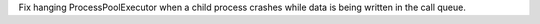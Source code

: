 Fix hanging ProcessPoolExecutor when a child process crashes while data is being written in the call queue.
